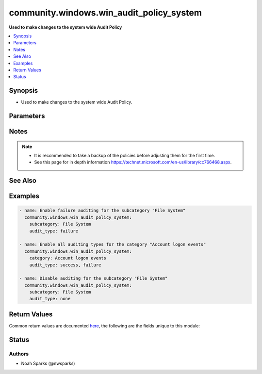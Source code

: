 .. _community.windows.win_audit_policy_system_module:


*****************************************
community.windows.win_audit_policy_system
*****************************************

**Used to make changes to the system wide Audit Policy**



.. contents::
   :local:
   :depth: 1


Synopsis
--------
- Used to make changes to the system wide Audit Policy.




Parameters
----------

.. raw:: html

    <table  border=0 cellpadding=0 class="documentation-table">
        <tr>
            <th colspan="1">Parameter</th>
            <th>Choices/<font color="blue">Defaults</font></th>
            <th width="100%">Comments</th>
        </tr>
            <tr>
                <td colspan="1">
                    <div class="ansibleOptionAnchor" id="parameter-"></div>
                    <b>audit_type</b>
                    <a class="ansibleOptionLink" href="#parameter-" title="Permalink to this option"></a>
                    <div style="font-size: small">
                        <span style="color: purple">list</span>
                         / <span style="color: purple">elements=string</span>
                         / <span style="color: red">required</span>
                    </div>
                </td>
                <td>
                        <ul style="margin: 0; padding: 0"><b>Choices:</b>
                                    <li>failure</li>
                                    <li>none</li>
                                    <li>success</li>
                        </ul>
                </td>
                <td>
                        <div>The type of event you would like to audit for.</div>
                        <div>Accepts a list. See examples.</div>
                </td>
            </tr>
            <tr>
                <td colspan="1">
                    <div class="ansibleOptionAnchor" id="parameter-"></div>
                    <b>category</b>
                    <a class="ansibleOptionLink" href="#parameter-" title="Permalink to this option"></a>
                    <div style="font-size: small">
                        <span style="color: purple">string</span>
                    </div>
                </td>
                <td>
                </td>
                <td>
                        <div>Single string value for the category you would like to adjust the policy on.</div>
                        <div>Cannot be used with <em>subcategory</em>. You must define one or the other.</div>
                        <div>Changing this setting causes all subcategories to be adjusted to the defined <em>audit_type</em>.</div>
                </td>
            </tr>
            <tr>
                <td colspan="1">
                    <div class="ansibleOptionAnchor" id="parameter-"></div>
                    <b>subcategory</b>
                    <a class="ansibleOptionLink" href="#parameter-" title="Permalink to this option"></a>
                    <div style="font-size: small">
                        <span style="color: purple">string</span>
                    </div>
                </td>
                <td>
                </td>
                <td>
                        <div>Single string value for the subcategory you would like to adjust the policy on.</div>
                        <div>Cannot be used with <em>category</em>. You must define one or the other.</div>
                </td>
            </tr>
    </table>
    <br/>


Notes
-----

.. note::
   - It is recommended to take a backup of the policies before adjusting them for the first time.
   - See this page for in depth information https://technet.microsoft.com/en-us/library/cc766468.aspx.


See Also
--------

.. seealso::

   :ref:`community.windows.win_audit_rule_module`
      The official documentation on the **community.windows.win_audit_rule** module.


Examples
--------

.. code-block:: yaml

    - name: Enable failure auditing for the subcategory "File System"
      community.windows.win_audit_policy_system:
        subcategory: File System
        audit_type: failure

    - name: Enable all auditing types for the category "Account logon events"
      community.windows.win_audit_policy_system:
        category: Account logon events
        audit_type: success, failure

    - name: Disable auditing for the subcategory "File System"
      community.windows.win_audit_policy_system:
        subcategory: File System
        audit_type: none



Return Values
-------------
Common return values are documented `here <https://docs.ansible.com/ansible/latest/reference_appendices/common_return_values.html#common-return-values>`_, the following are the fields unique to this module:

.. raw:: html

    <table border=0 cellpadding=0 class="documentation-table">
        <tr>
            <th colspan="1">Key</th>
            <th>Returned</th>
            <th width="100%">Description</th>
        </tr>
            <tr>
                <td colspan="1">
                    <div class="ansibleOptionAnchor" id="return-"></div>
                    <b>current_audit_policy</b>
                    <a class="ansibleOptionLink" href="#return-" title="Permalink to this return value"></a>
                    <div style="font-size: small">
                      <span style="color: purple">dictionary</span>
                    </div>
                </td>
                <td>always</td>
                <td>
                            <div>details on the policy being targetted</div>
                    <br/>
                        <div style="font-size: smaller"><b>Sample:</b></div>
                        <div style="font-size: smaller; color: blue; word-wrap: break-word; word-break: break-all;">{
      &quot;File Share&quot;:&quot;failure&quot;
    }</div>
                </td>
            </tr>
    </table>
    <br/><br/>


Status
------


Authors
~~~~~~~

- Noah Sparks (@nwsparks)
